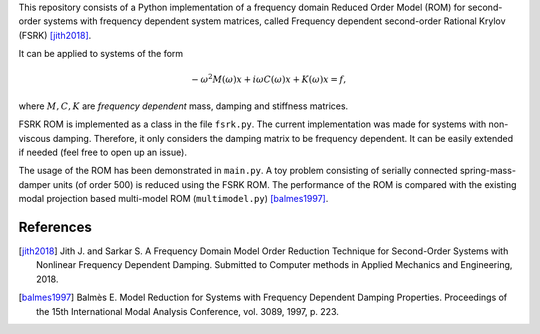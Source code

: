 This repository consists of a Python implementation of a frequency domain
Reduced Order Model (ROM) for second-order systems with frequency dependent
system matrices, called Frequency dependent second-order Rational Krylov
(FSRK) [jith2018]_.

It can be applied to systems of the form

.. math::

   -\omega^2 M(\omega) x + i \omega C(\omega) x + K(\omega) x = f,

where :math:`M, C, K` are *frequency dependent* mass, damping and stiffness
matrices.

FSRK ROM is implemented as a class in the file ``fsrk.py``. The current
implementation was made for systems with non-viscous damping. Therefore, it
only considers the damping matrix to be frequency dependent. It can be easily
extended if needed (feel free to open up an issue).

The usage of the ROM has been demonstrated in ``main.py``. A toy problem
consisting of serially connected spring-mass-damper units (of order 500) is
reduced using the FSRK ROM. The performance of the ROM is compared with the
existing modal projection based multi-model ROM (``multimodel.py``)
[balmes1997]_.


References
----------

.. [jith2018] Jith J. and Sarkar S. A Frequency Domain Model Order Reduction
   Technique for Second-Order Systems with Nonlinear Frequency Dependent
   Damping. Submitted to Computer methods in Applied Mechanics and Engineering,
   2018.

.. [balmes1997] Balmès E. Model Reduction for Systems with Frequency Dependent
   Damping Properties. Proceedings of the 15th International Modal Analysis
   Conference, vol. 3089, 1997, p. 223.
